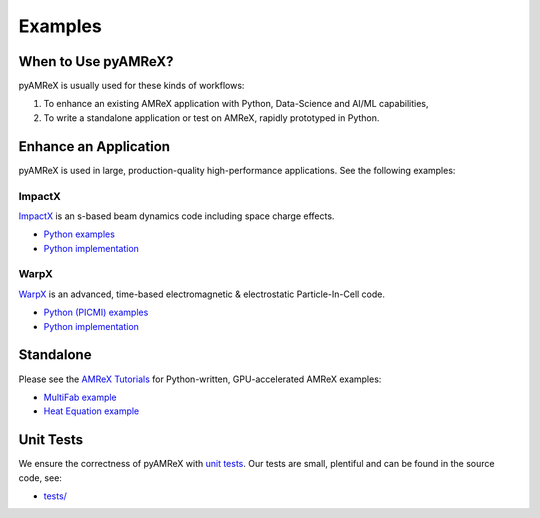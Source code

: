.. _usage_examples:

Examples
========

.. _usage_run:

When to Use pyAMReX?
--------------------

pyAMReX is usually used for these kinds of workflows:

1. To enhance an existing AMReX application with Python, Data-Science and AI/ML capabilities,
2. To write a standalone application or test on AMReX, rapidly prototyped in Python.


Enhance an Application
----------------------

pyAMReX is used in large, production-quality high-performance applications.
See the following examples:

ImpactX
"""""""

`ImpactX <https://impactx.readthedocs.io>`__ is an s-based beam dynamics code including space charge effects.

* `Python examples <https://impactx.readthedocs.io/en/latest/usage/examples.html>`__
* `Python implementation <https://github.com/ECP-WarpX/impactx/tree/development/src/python>`__

WarpX
"""""
`WarpX <https://warpx.readthedocs.io>`__ is an advanced, time-based electromagnetic & electrostatic Particle-In-Cell code.

* `Python (PICMI) examples <https://warpx.readthedocs.io/en/latest/usage/examples.html>`__
* `Python implementation <https://github.com/ECP-WarpX/WarpX/tree/development/Source/Python>`__


Standalone
----------

Please see the `AMReX Tutorials <https://amrex-codes.github.io/amrex/tutorials_html/Python_Tutorial.html>`__ for Python-written, GPU-accelerated AMReX examples:

* `MultiFab example <https://github.com/AMReX-Codes/amrex-tutorials/blob/main/GuidedTutorials/MultiFab/main.py>`__
* `Heat Equation example <https://github.com/AMReX-Codes/amrex-tutorials/blob/main/GuidedTutorials/HeatEquation/Source/main.py>`__


Unit Tests
----------

We ensure the correctness of pyAMReX with `unit tests <https://en.wikipedia.org/wiki/Unit_testing>`__.
Our tests are small, plentiful and can be found in the source code, see:

* `tests/ <https://github.com/AMReX-Codes/pyamrex/tree/development/tests>`__
